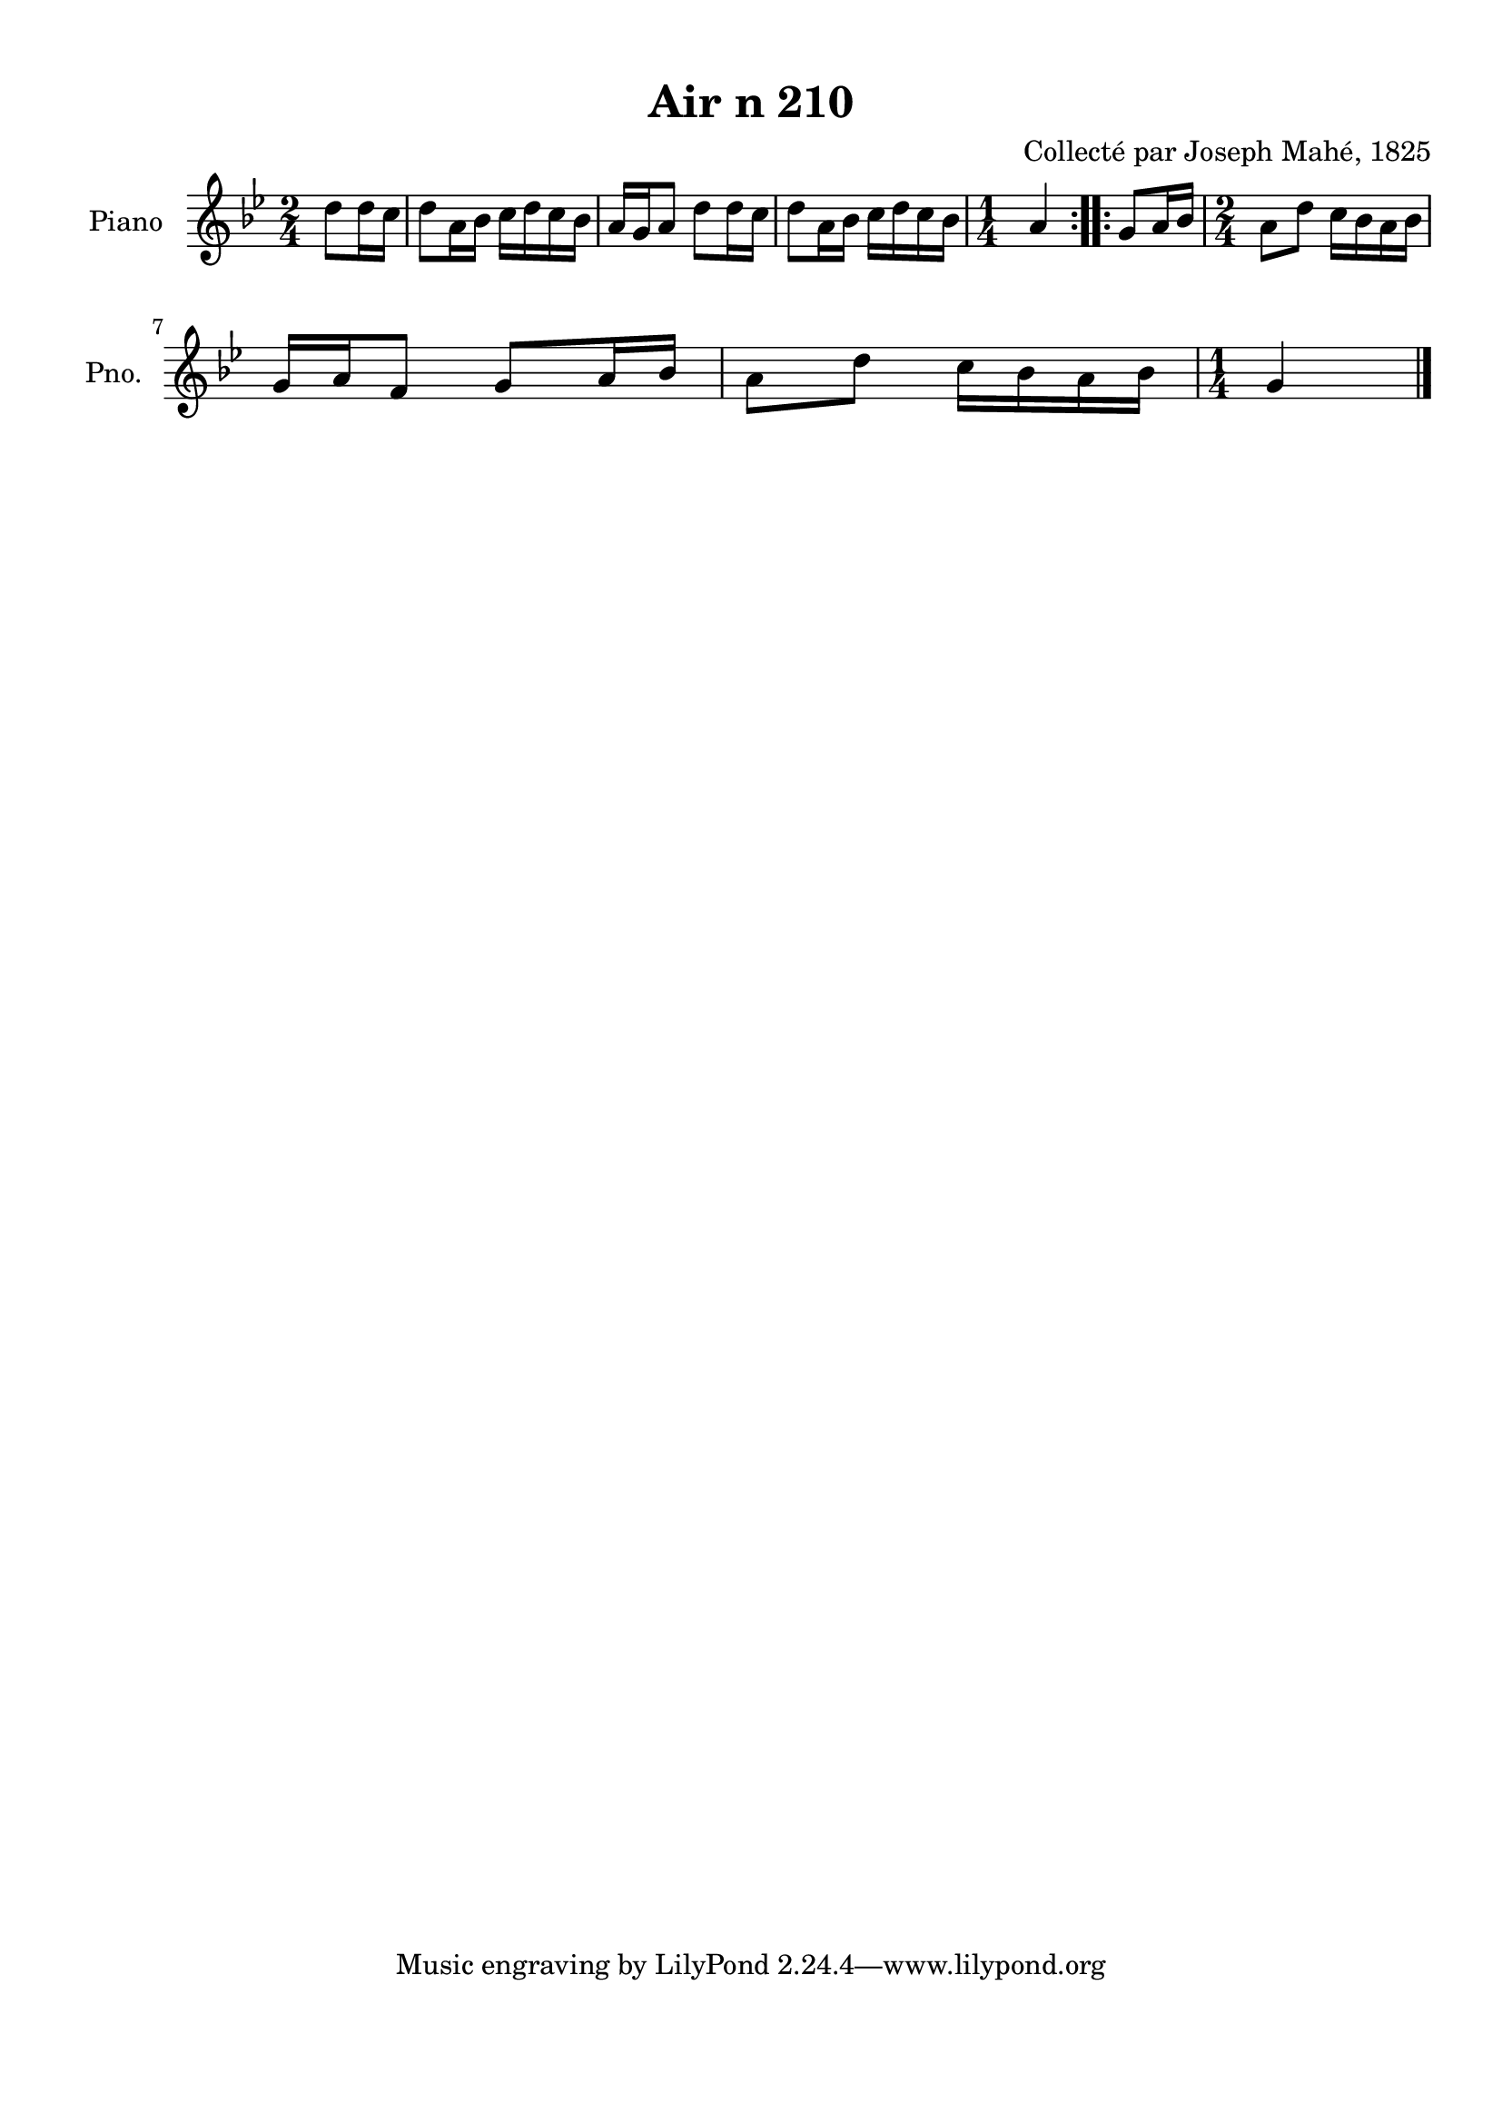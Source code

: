 \version "2.22.2"
% automatically converted by musicxml2ly from Air_n_210_g.musicxml
\pointAndClickOff

\header {
    title =  "Air n 210"
    composer =  "Collecté par Joseph Mahé, 1825"
    encodingsoftware =  "MuseScore 2.2.1"
    encodingdate =  "2023-05-16"
    encoder =  "Gwenael Piel et Virginie Thion (IRISA, France)"
    source = 
    "Essai sur les Antiquites du departement du Morbihan, Joseph Mahe, 1825"
    }

#(set-global-staff-size 20.158742857142858)
\paper {
    
    paper-width = 21.01\cm
    paper-height = 29.69\cm
    top-margin = 1.0\cm
    bottom-margin = 2.0\cm
    left-margin = 1.0\cm
    right-margin = 1.0\cm
    indent = 1.6161538461538463\cm
    short-indent = 1.292923076923077\cm
    }
\layout {
    \context { \Score
        autoBeaming = ##f
        }
    }
PartPOneVoiceOne =  \relative d'' {
    \repeat volta 2 {
        \clef "treble" \time 2/4 \key bes \major \partial 4 d8
        [ d16 c16 ] | % 1
        d8 [ a16 bes16 ] c16 [
        d16 c16 bes16 ] | % 2
        a16 [ g16 a8 ] d8 [
        d16 c16 ] | % 3
        d8 [ a16 bes16 ] c16 [
        d16 c16 bes16 ] | % 4
        \time 1/4  a4 }
    \repeat volta 2 {
        | % 5
        g8 [ a16 bes16 ] | % 6
        \time 2/4  a8 [ d8 ] c16 [
        bes16 a16 bes16 ] \break | % 7
        g16 [ a16 f8 ] g8 [ a16
        bes16 ] | % 8
        a8 [ d8 ] c16 [ bes16
        a16 bes16 ] | % 9
        \time 1/4  g4 \bar "|."
        }
    }


% The score definition
\score {
    <<
        
        \new Staff
        <<
            \set Staff.instrumentName = "Piano"
            \set Staff.shortInstrumentName = "Pno."
            
            \context Staff << 
                \mergeDifferentlyDottedOn\mergeDifferentlyHeadedOn
                \context Voice = "PartPOneVoiceOne" {  \PartPOneVoiceOne }
                >>
            >>
        
        >>
    \layout {}
    % To create MIDI output, uncomment the following line:
    %  \midi {\tempo 4 = 100 }
    }

